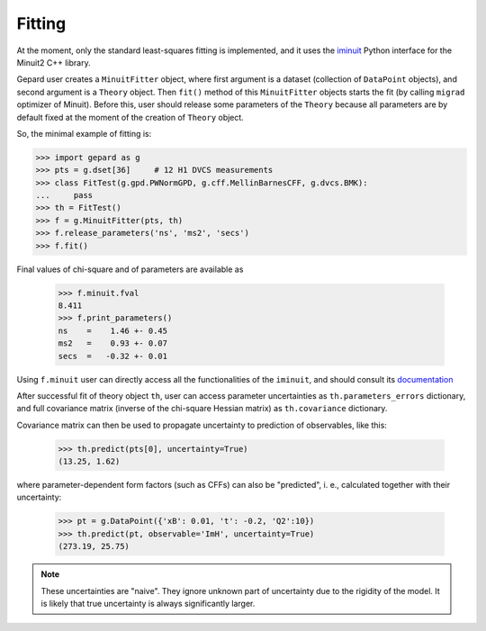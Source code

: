 #######
Fitting
#######


At the moment, only the standard least-squares fitting is implemented,
and it uses the `iminuit <https://iminuit.readthedocs.io/en/stable/>`_
Python interface for the Minuit2 C++ library.

Gepard user creates a ``MinuitFitter`` object, where first argument
is a dataset (collection of ``DataPoint`` objects), and second
argument is a ``Theory`` object. Then ``fit()`` method of this
``MinuitFitter`` objects starts the fit (by calling ``migrad``
optimizer of Minuit). Before this, user should release some
parameters of the ``Theory`` because all parameters are 
by default fixed at the moment of the creation of ``Theory``
object.

So, the minimal example of fitting is:


.. code-block:: python

   >>> import gepard as g
   >>> pts = g.dset[36]     # 12 H1 DVCS measurements
   >>> class FitTest(g.gpd.PWNormGPD, g.cff.MellinBarnesCFF, g.dvcs.BMK):
   ...     pass
   >>> th = FitTest()
   >>> f = g.MinuitFitter(pts, th)
   >>> f.release_parameters('ns', 'ms2', 'secs')
   >>> f.fit()


Final values of chi-square and of parameters are available as

   >>> f.minuit.fval
   8.411
   >>> f.print_parameters()
   ns    =    1.46 +- 0.45
   ms2   =    0.93 +- 0.07
   secs  =   -0.32 +- 0.01


Using ``f.minuit`` user can directly access all the functionalities of the ``iminuit``,
and should consult its `documentation <https://iminuit.readthedocs.io/en/stable/>`_

After successful fit of theory object ``th``, user can access parameter uncertainties as
``th.parameters_errors`` dictionary, and full covariance matrix (inverse of the
chi-square Hessian matrix) as ``th.covariance`` dictionary.

Covariance matrix can then be used to propagate uncertainty to prediction
of observables, like this:


   >>> th.predict(pts[0], uncertainty=True)
   (13.25, 1.62)


where parameter-dependent form factors (such as CFFs) can also be "predicted",
i. e.,  calculated together with their uncertainty:

  >>> pt = g.DataPoint({'xB': 0.01, 't': -0.2, 'Q2':10})
  >>> th.predict(pt, observable='ImH', uncertainty=True)
  (273.19, 25.75)


.. note::

   These uncertainties are "naive". They ignore unknown part of uncertainty due
   to the rigidity of the model. It is likely that true uncertainty is
   always significantly larger.



